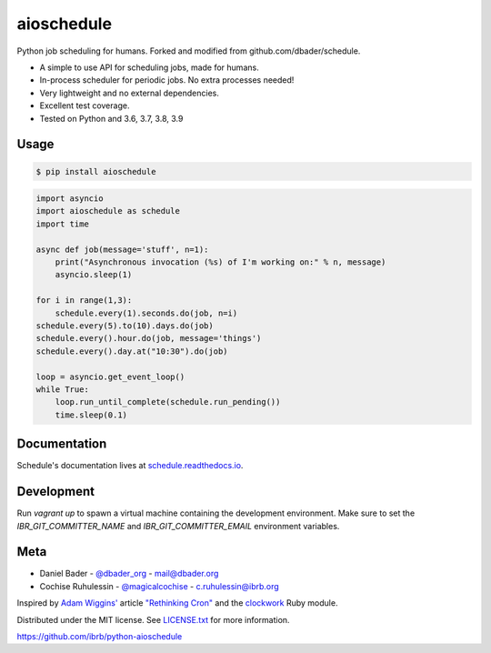 aioschedule
===========


.. image:: https://api.travis-ci.org/ibrb/python-aioschedule.svg?branch=master
        :target: https://travis-ci.org/ibrb/python-aioschedule

.. image:: https://coveralls.io/repos/ibrb/python-aioschedule/badge.svg?branch=master
        :target: https://coveralls.io/r/ibrb/python-aioschedule

.. image:: https://img.shields.io/pypi/v/aioschedule.svg
        :target: https://pypi.python.org/pypi/aioschedule

.. image:: https://media.ibrb.org/ibr/images/logos/landscape1200.png
        :target: https://media.ibrb.org/ibr/images/logos/landscape1200.png


Python job scheduling for humans. Forked and modified from github.com/dbader/schedule.

- A simple to use API for scheduling jobs, made for humans.
- In-process scheduler for periodic jobs. No extra processes needed!
- Very lightweight and no external dependencies.
- Excellent test coverage.
- Tested on Python and 3.6, 3.7, 3.8, 3.9

Usage
-----

.. code-block:: bash

    $ pip install aioschedule

.. code-block:: python

    import asyncio
    import aioschedule as schedule
    import time

    async def job(message='stuff', n=1):
        print("Asynchronous invocation (%s) of I'm working on:" % n, message)
        asyncio.sleep(1)

    for i in range(1,3):
        schedule.every(1).seconds.do(job, n=i)
    schedule.every(5).to(10).days.do(job)
    schedule.every().hour.do(job, message='things')
    schedule.every().day.at("10:30").do(job)

    loop = asyncio.get_event_loop()
    while True:
        loop.run_until_complete(schedule.run_pending())
        time.sleep(0.1)

Documentation
-------------

Schedule's documentation lives at `schedule.readthedocs.io <https://schedule.readthedocs.io/>`_.


Development
-----------
Run `vagrant up` to spawn a virtual machine containing the development
environment. Make sure to set the `IBR_GIT_COMMITTER_NAME` and
`IBR_GIT_COMMITTER_EMAIL` environment variables.


Meta
----

- Daniel Bader - `@dbader_org <https://twitter.com/dbader_org>`_ - mail@dbader.org
- Cochise Ruhulessin - `@magicalcochise <https://twitter.com/magicalcochise>`_ - c.ruhulessin@ibrb.org

Inspired by `Adam Wiggins' <https://github.com/adamwiggins>`_ article `"Rethinking Cron" <https://adam.herokuapp.com/past/2010/4/13/rethinking_cron/>`_ and the `clockwork <https://github.com/Rykian/clockwork>`_ Ruby module.

Distributed under the MIT license. See `LICENSE.txt <https://github.com/dbader/schedule/blob/master/LICENSE.txt>`_ for more information.

https://github.com/ibrb/python-aioschedule
